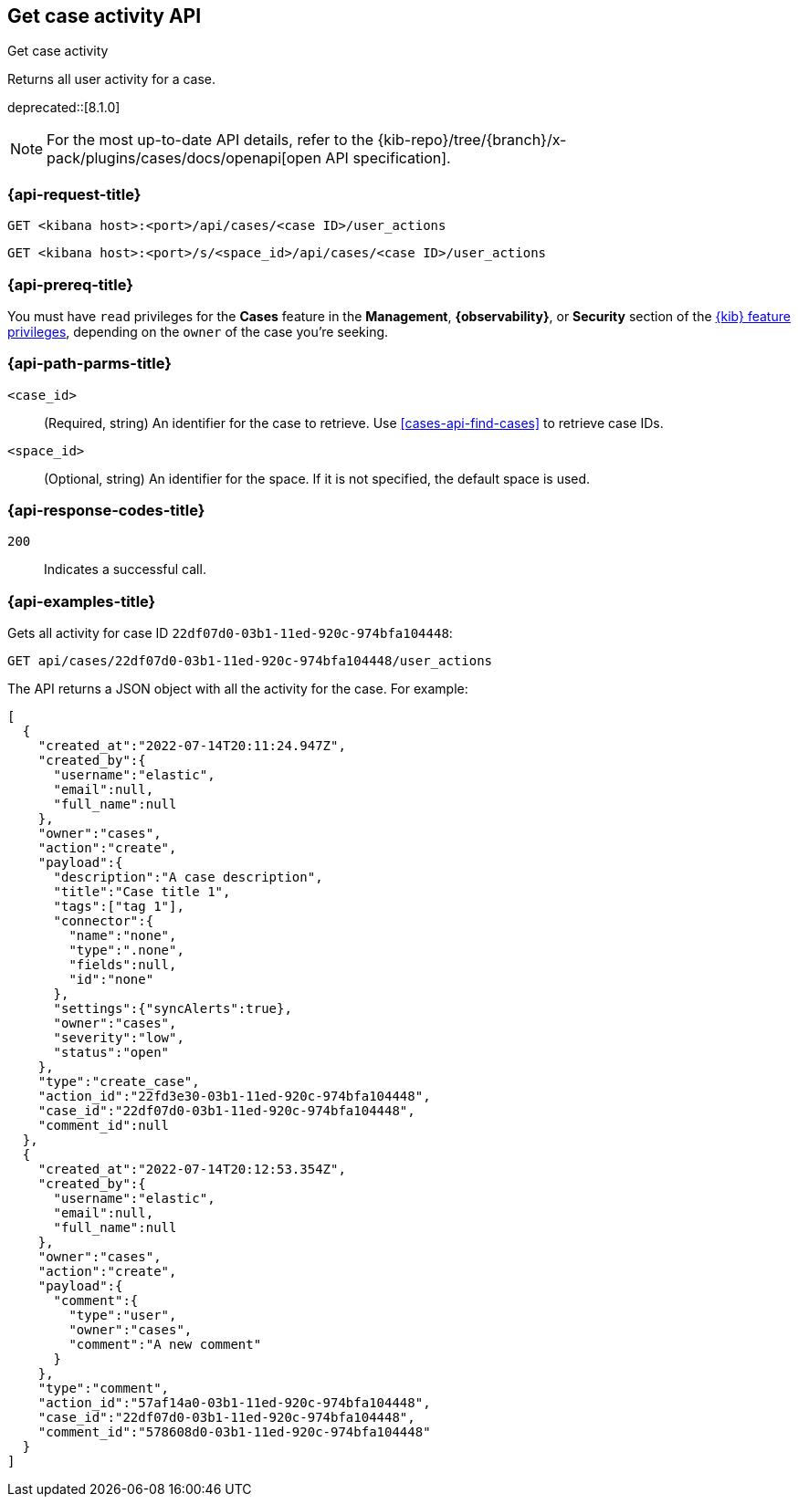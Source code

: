 [[cases-api-get-case-activity]]
== Get case activity API
++++
<titleabbrev>Get case activity</titleabbrev>
++++

Returns all user activity for a case.

deprecated::[8.1.0]

[NOTE]
====
For the most up-to-date API details, refer to the
{kib-repo}/tree/{branch}/x-pack/plugins/cases/docs/openapi[open API specification].
====

=== {api-request-title}

`GET <kibana host>:<port>/api/cases/<case ID>/user_actions`

`GET <kibana host>:<port>/s/<space_id>/api/cases/<case ID>/user_actions`

=== {api-prereq-title}

You must have `read` privileges for the *Cases* feature in the *Management*,
*{observability}*, or *Security* section of the
<<kibana-feature-privileges,{kib} feature privileges>>, depending on the
`owner` of the case you're seeking.

=== {api-path-parms-title}

`<case_id>`::
(Required, string) An identifier for the case to retrieve. Use 
<<cases-api-find-cases>> to retrieve case IDs.

`<space_id>`::
(Optional, string) An identifier for the space. If it is not specified, the
default space is used.

=== {api-response-codes-title}

`200`::
   Indicates a successful call.

=== {api-examples-title}

Gets all activity for case ID `22df07d0-03b1-11ed-920c-974bfa104448`:

[source,sh]
--------------------------------------------------
GET api/cases/22df07d0-03b1-11ed-920c-974bfa104448/user_actions
--------------------------------------------------
// KIBANA

The API returns a JSON object with all the activity for the case. For example: 

[source,json]
--------------------------------------------------
[
  {
    "created_at":"2022-07-14T20:11:24.947Z",
    "created_by":{
      "username":"elastic",
      "email":null,
      "full_name":null
    },
    "owner":"cases",
    "action":"create",
    "payload":{
      "description":"A case description",
      "title":"Case title 1",
      "tags":["tag 1"],
      "connector":{
        "name":"none",
        "type":".none",
        "fields":null,
        "id":"none"
      },
      "settings":{"syncAlerts":true},
      "owner":"cases",
      "severity":"low",
      "status":"open"
    },
    "type":"create_case",
    "action_id":"22fd3e30-03b1-11ed-920c-974bfa104448",
    "case_id":"22df07d0-03b1-11ed-920c-974bfa104448",
    "comment_id":null
  },
  {
    "created_at":"2022-07-14T20:12:53.354Z",
    "created_by":{
      "username":"elastic",
      "email":null,
      "full_name":null
    },
    "owner":"cases",
    "action":"create",
    "payload":{
      "comment":{
        "type":"user",
        "owner":"cases",
        "comment":"A new comment"
      }
    },
    "type":"comment",
    "action_id":"57af14a0-03b1-11ed-920c-974bfa104448",
    "case_id":"22df07d0-03b1-11ed-920c-974bfa104448",
    "comment_id":"578608d0-03b1-11ed-920c-974bfa104448"
  }
]
--------------------------------------------------